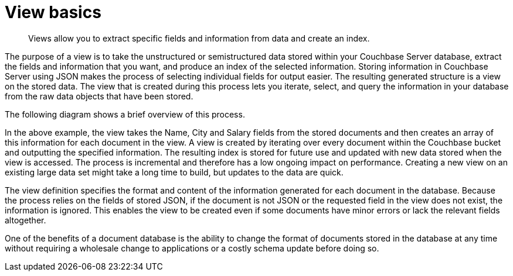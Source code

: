 [#topic1880]
= View basics

[abstract]
Views allow you to extract specific fields and information from data and create an index.

The purpose of a view is to take the unstructured or semistructured data stored within your Couchbase Server database, extract the fields and information that you want, and produce an index of the selected information.
Storing information in Couchbase Server using JSON makes the process of selecting individual fields for output easier.
The resulting generated structure is a view on the stored data.
The view that is created during this process lets you iterate, select, and query the information in your database from the raw data objects that have been stored.

The following diagram shows a brief overview of this process.

In the above example, the view takes the Name, City and Salary fields from the stored documents and then creates an array of this information for each document in the view.
A view is created by iterating over every document within the Couchbase bucket and outputting the specified information.
The resulting index is stored for future use and updated with new data stored when the view is accessed.
The process is incremental and therefore has a low ongoing impact on performance.
Creating a new view on an existing large data set might take a long time to build, but updates to the data are quick.

The view definition specifies the format and content of the information generated for each document in the database.
Because the process relies on the fields of stored JSON, if the document is not JSON or the requested field in the view does not exist, the information is ignored.
This enables the view to be created even if some documents have minor errors or lack the relevant fields altogether.

One of the benefits of a document database is the ability to change the format of documents stored in the database at any time without requiring a wholesale change to applications or a costly schema update before doing so.
